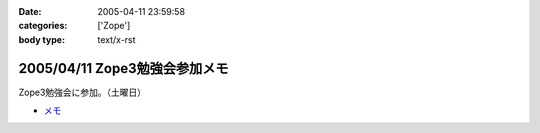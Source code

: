 :date: 2005-04-11 23:59:58
:categories: ['Zope']
:body type: text/x-rst

==============================
2005/04/11 Zope3勉強会参加メモ
==============================

Zope3勉強会に参加。（土曜日）

- `メモ`_

.. _`メモ`: http://www.freia.jp/taka/file/Zope3Study1.pdf


.. :extend type: text/plain
.. :extend:

